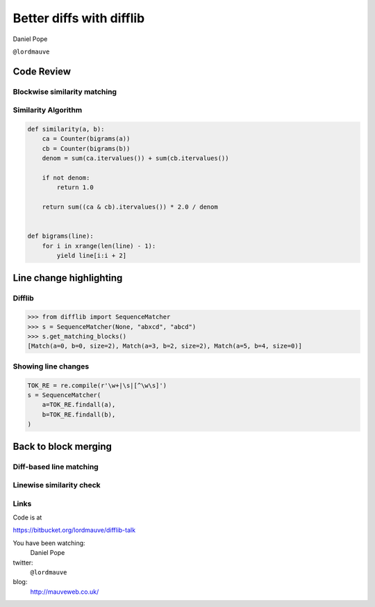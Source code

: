 Better diffs with difflib
=========================

Daniel Pope

``@lordmauve``

Code Review
-----------


.. slide::

    .. figure::  _static/code-review1.png
        :class: fill


.. slide::

    .. figure::  _static/1845903.png
        :class: fill

.. slide::

    .. figure::  _static/reviewboard.png
        :class: fill


Blockwise similarity matching
'''''''''''''''''''''''''''''

.. figure::  _static/blockwise1.png
    :align: center

.. nextslide::

.. figure::  _static/blockwise2.png
    :align: center

.. nextslide::

.. figure::  _static/blockwise3.png
    :align: center


Similarity Algorithm
''''''''''''''''''''

.. code:: python

    def similarity(a, b):
        ca = Counter(bigrams(a))
        cb = Counter(bigrams(b))
        denom = sum(ca.itervalues()) + sum(cb.itervalues())

        if not denom:
            return 1.0

        return sum((ca & cb).itervalues()) * 2.0 / denom


    def bigrams(line):
        for i in xrange(len(line) - 1):
            yield line[i:i + 2]


Line change highlighting
------------------------

Difflib
'''''''

.. code:: python

    >>> from difflib import SequenceMatcher
    >>> s = SequenceMatcher(None, "abxcd", "abcd")
    >>> s.get_matching_blocks()
    [Match(a=0, b=0, size=2), Match(a=3, b=2, size=2), Match(a=5, b=4, size=0)]


Showing line changes
''''''''''''''''''''

.. figure::  _static/line-changes1.png
    :align: center

.. nextslide::

.. figure::  _static/line-changes2.png
    :align: center

.. nextslide::

.. code:: python

    TOK_RE = re.compile(r'\w+|\s|[^\w\s]')
    s = SequenceMatcher(
        a=TOK_RE.findall(a),
        b=TOK_RE.findall(b),
    )

.. nextslide::

.. figure::  _static/line-changes3.png
    :align: center


Back to block merging
---------------------

Diff-based line matching
''''''''''''''''''''''''

.. image::  _static/diffing-line-matcher1.png
    :align: center

.. nextslide::


.. image::  _static/diffing-line-matcher2.png
    :align: center

.. nextslide::

.. image::  _static/diffing-line-matcher3.png
    :align: center

.. nextslide::

.. image::  _static/diffing-line-matcher4.png
    :align: center


Linewise similarity check
'''''''''''''''''''''''''

.. image::  _static/diffing-similarity1.png
    :align: center

.. nextslide::

.. image::  _static/diffing-similarity2.png
    :align: center

.. nextslide::

.. image::  _static/diffing-similarity3.png
    :align: center


.. slide::

    .. figure::  _static/code-review2.png
        :class: fill

Links
'''''

Code is at

https://bitbucket.org/lordmauve/difflib-talk

You have been watching:
    Daniel Pope

twitter:
    ``@lordmauve``

blog:
    http://mauveweb.co.uk/
